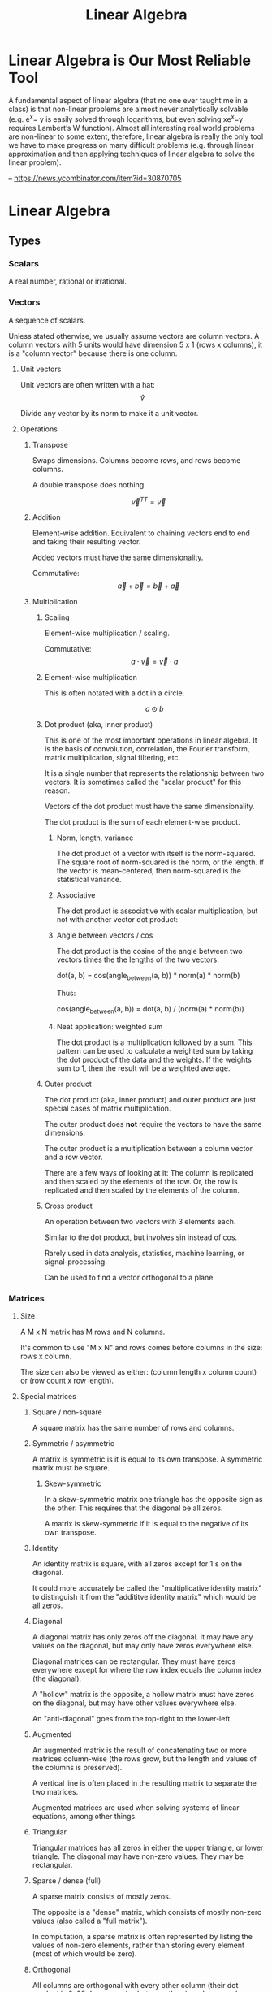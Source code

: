 :PROPERTIES:
:ID:       0678CF24-88E4-4014-AC51-1316BF707906
:END:
#+title: Linear Algebra
* Linear Algebra is Our Most Reliable Tool
A fundamental aspect of linear algebra (that no one ever taught me in a class) is that non-linear problems are almost never analytically solvable (e.g. e^x= y is easily solved through logarithms, but even solving xe^x=y requires Lambert’s W function). Almost all interesting real world problems are non-linear to some extent, therefore, linear algebra is really the only tool we have to make progress on many difficult problems (e.g. through linear approximation and then applying techniques of linear algebra to solve the linear problem).

-- https://news.ycombinator.com/item?id=30870705
* Linear Algebra
** Types
*** Scalars
A real number, rational or irrational.
*** Vectors
A sequence of scalars.

Unless stated otherwise, we usually assume vectors are column vectors. A column vectors with 5 units would have dimension 5 x 1 (rows x columns), it is a "column vector" because there is one column.
**** Unit vectors
Unit vectors are often written with a hat: $$ \hat{v} $$

Divide any vector by its norm to make it a unit vector.
**** Operations
***** Transpose
Swaps dimensions. Columns become rows, and rows become columns.

A double transpose does nothing.

$$ \vec{v}^{TT} = \vec{v} $$

***** Addition
Element-wise addition. Equivalent to chaining vectors end to end and taking their resulting vector.

Added vectors must have the same dimensionality.

Commutative: $$ \vec{a} + \vec{b} = \vec{b} + \vec{a} $$

***** Multiplication
****** Scaling
Element-wise multiplication / scaling.

Commutative: $$ a \cdot \vec{v} = \vec{v} \cdot a $$

****** Element-wise multiplication
This is often notated with a dot in a circle.

$$ a \odot b $$

****** Dot product (aka, inner product)
This is one of the most important operations in linear algebra. It is the basis of convolution, correlation, the Fourier transform, matrix multiplication, signal filtering, etc.

It is a single number that represents the relationship between two vectors. It is sometimes called the "scalar product" for this reason.

Vectors of the dot product must have the same dimensionality.

The dot product is the sum of each element-wise product.
******* Norm, length, variance
The dot product of a vector with itself is the norm-squared. The square root of norm-squared is the norm, or the length. If the vector is mean-centered, then norm-squared is the statistical variance.
******* Associative
The dot product is associative with scalar multiplication, but not with another vector dot product:

\begin{equation*}
n \cdot ( \vec{v} \cdot \vec{u} ) =
( n \cdot \vec{v} ) \cdot \vec{u}
\end{equation*}

\begin{equation*}
\vec{w} \cdot ( \vec{v} \cdot \vec{u} ) \neq
( \vec{w} \cdot \vec{v} ) \cdot \vec{u}
\end{equation*}

******* Angle between vectors / cos
The dot product is the cosine of the angle between two vectors times the the lengths of the two vectors:

dot(a, b) = cos(angle_between(a, b)) * norm(a) * norm(b)

Thus:

cos(angle_between(a, b)) = dot(a, b) / (norm(a) * norm(b))
******* Neat application: weighted sum
The dot product is a multiplication followed by a sum. This pattern can be used to calculate a weighted sum by taking the dot product of the data and the weights. If the weights sum to 1, then the result will be a weighted average.
****** Outer product
The dot product (aka, inner product) and outer product are just special cases of matrix multiplication.

The outer product does *not* require the vectors to have the same dimensions.

The outer product is a multiplication between a column vector and a row vector.

There are a few ways of looking at it: The column is replicated and then scaled by the elements of the row. Or, the row is replicated and then scaled by the elements of the column.
****** Cross product
An operation between two vectors with 3 elements each.

Similar to the dot product, but involves sin instead of cos.

Rarely used in data analysis, statistics, machine learning, or signal-processing.

Can be used to find a vector orthogonal to a plane.
*** Matrices
**** Size
A M x N matrix has M rows and N columns.

It's common to use "M x N" and rows comes before columns in the size: rows x column.

The size can also be viewed as either: (column length x column count) or (row count x row length).
**** Special matrices
***** Square / non-square
A square matrix has the same number of rows and columns.
***** Symmetric / asymmetric
A matrix is symmetric is it is equal to its own transpose. A symmetric matrix must be square.
****** Skew-symmetric
In a skew-symmetric matrix one triangle has the opposite sign as the other. This requires that the diagonal be all zeros.

A matrix is skew-symmetric if it is equal to the negative of its own transpose.
***** Identity
An identity matrix is square, with all zeros except for 1's on the diagonal.

It could more accurately be called the "multiplicative identity matrix" to distinguish it from the "addititve identity matrix" which would be all zeros.
***** Diagonal
A diagonal matrix has only zeros off the diagonal. It may have any values on the diagonal, but may only have zeros everywhere else.

Diagonal matrices can be rectangular. They must have zeros everywhere except for where the row index equals the column index (the diagonal).

A "hollow" matrix is the opposite, a hollow matrix must have zeros on the diagonal, but may have other values everywhere else.

An "anti-diagonal" goes from the top-right to the lower-left.
***** Augmented
An augmented matrix is the result of concatenating two or more matrices column-wise (the rows grow, but the length and values of the columns is preserved).

A vertical line is often placed in the resulting matrix to separate the two matrices.

Augmented matrices are used when solving systems of linear equations, among other things.
***** Triangular
Triangular matrices has all zeros in either the upper triangle, or lower triangle. The diagonal may have non-zero values. They may be rectangular.
***** Sparse / dense (full)
A sparse matrix consists of mostly zeros.

The opposite is a "dense" matrix, which consists of mostly non-zero values (also called a "full matrix").

In computation, a sparse matrix is often represented by listing the values of non-zero elements, rather than storing every element (most of which would be zero).
***** Orthogonal
All columns are orthogonal with every other column (their dot product is 0, 90 degree angles between them), and every column vector is length 1.
***** Toeplitz / Hankel
In a Toeplitz matrix each row is a "rotation" of the row above.

#+begin_src
[[a, b, c, d],
 [d, a, b, c],
 [c, d, a, b],
 [b, c, d, a]]
#+end_src

A Hankel matrix rotates the other way. And may contain zeros in the lower right triangle.

#+begin_src
[[a, b, c, d],
 [b, c, d, 0],
 [c, d, 0, 0],
 [d, 0, 0, 0]]

[[a, b, c, d],
 [b, c, d, a],
 [c, d, a, b],
 [d, a, b, c]]
#+end_src
**** AtA (A transpose A)
AtA, that is, A transposed with itself has many interesting properties:

- It is a square matrix, even if A is rectangular.
- It is symmetric, even if A isn't.
- It is full rank if A is full column-rank.
- It is invertible if A is full column-rank.
- It has the same row space as A.
- It has orthogonal eigenvectors.
- It is positive and (semi)definite.
- It has non-negative, real-valued eigenvalues.
- It is called a "covariance matrix" if A is a data matrix.
- It often looks pretty.
**** Operations
***** Addition / subtraction
Simple element-wise addition and subtraction. Matrices must be the same size, and the result is the same size.

Matrix addition is commutative: A + B = B + A
***** Scalar multiplication
Scalar-matrix multiplication is simple element-wise multiplication.

Matrix-scalar multiplication is commutative: n * A = A * n
***** Matrix multiplication
Matrix multipliation is not commutative: A times B does not equal B times A.

An A x B matrix multipled by a C x D matrix results in a A x D matrix, and B and C must be equal.
****** 4 perspectives on matrix multiplication
[[./images/matrix_multiplication_perspectives.png]]
******* Element perspective (dot product focused)
If we have AB = C, every element of C is the dot product of the corresponding row of A and column of B. In other words, the resulting matrix contains every possible dot product between rows of A and columns of B.

If we have A x B times B x C, then we know the result will be A x C. A represents rows, C represents columns, we know this because of their position in the matrix shape notation. Knowing this, we know that the row count of the result comes from the first matrix and the column count comes from the second.

[[./images/matrix_multiplication.png]]
******* Layer perspective (outer product focused)
If we have AB = C, then C is the sum of every outer product of the corresponding columns in A and rows in B.

The number of columns in A equals the number of rows in B, so they can be paired. The outer product of a single one of these pairs is a "layer", and has the same shape as C (the matrix multiplication result). If we sum all the layers, we get C.

Thus, matrix multiplication is the sum of many outer products.

This is similar to the dot product focus above, but is instead focused on the outer product.
******* Column perspective
If we have AB = C, then every column in C is a weighted sum of the columns in A, and the weights come from the columns of B.

Remember that the inner dimensions of the matrix multiplication must match: (rows x columns) x (rows x columns). We know that the column count of A matches the row count of B. The row count is the number of items in each column. So we know that the column count of the first matrix matches the column length of the second matrix.

The matrix sizes can be thought of as: (column length x column count) x (column length x column count). Necessarily, the column containing the "weights" must have a length equal to the number of columns we are taking a weighted sum of.
******* Row perspective
If we have AB = C, then every row in C is a weighted sum of the rows in B, and the weights come from the rows in A.

The matrix sizes can be thought of as: (row count x row length) x (row count x row length). Necessarily, the row containing the "weights" must have a length equal to the number of rows we are taking a weighted sum of.
***** Matrix division
Matrix division doesn't exist. The closest thing is a matrix inverse.
***** Frobenius dot product
Flatten both matrices into a vector and take their dot product.

Written:

$$ \langle \mathbf{A}, \mathbf{B} \rangle_\text{F} $$

It is equal to the trace of A transpose B:

\begin{equation*}
\langle \mathbf{A}, \mathbf{B} \rangle_\text{F} =
\text{tr}( \mathbf{A}^\text{T} \mathbf{B} )
\end{equation*}

Remember, the trace is the sum of the diagonal and anti-diagonal.
***** Matrix norms
There are many ways interpreting and measuring a matrix norm, here are a few ways:

Sum the square of all elements in the matrix, and take the square root of that. This is called the Frobenius norm or L2 norm.

(It is called the L2 norm, because you raise each element to the power of 2, sum them, and then raise the result to 1/2 (aka, the square root). There are other norms, L1 norm, L3 norm, etc.)
***** Euclidean distance between two matrices
Perform element-wise subtractions between the elements of two matrices, this gives a difference. Square the element-wise differences, sum them, and then take the square root. This is the Euclidean distance between the two matrices.
***** Shifting
Shifting a matrix means adding a (often small) scalar to its diagonal elements. This can transform a rank-deficit matrix into a full-rank matrix.
***** Distributing transpositions
\begin{equation*}
( \mathbf{AB} )^\text{T} =
( \mathbf{B}^\text{T} \mathbf{A}^\text{T} )
\end{equation*}
***** Making symmetric
****** Additive
If the matrix A is square, it can be made symmetric by:

(1 / 2) (A^T + A)
****** Multiplicative
Any matrix A can be made symmetric by:

$$ \mathbf{A}^\text{T} \mathbf{A} $$

- or -

$$ \mathbf{AA}^\text{T} $$
***** Matrix asymmetry index
Every square matrix can be formed by adding a symmetric matrix and a skew-symmetric matrix. Remember, skew-symmetric means symmetric but with opposite signs.

An asymmetry index can be found by dividing the skew-symmetric L2 norm (the non-symmetric part) by the original matrix norm (the full matrix).

Let's say A is our original matrix, and K is the skew-symmetric "layer" of it. Their relationship is:

\begin{equation*}
\mathbf{K} =
( \mathbf{A} - \mathbf{A}^\text{T} ) / 2
\end{equation*}

\begin{equation*}
\mathbf{A}_{\text{symmetric}} = A - K
\end{equation*}
***** Diagonal / trace
The diagonal of a matrix is a vector containing the elements on the diagonal of the matrix.

The trace of a matrix is the sum of all elements on its diagonal and anti-diagonal. A trace is only defined for square matrices.
**** Rank
Rank is an integer indicating the number of dimensions of information contained in the matrix. Rank is a property of the matrix, regardless of application or how the matrix is interpreted.

Rank is the number of linearly independent vectors in the matrix (either rows or columns). It is the number of dimensions spanned by the rows or columns of the matrix.

For a M x N size matrix, the maximum possible rank is the smaller of M or N:

\begin{equation*}
  rank_{max}(\mathbf{A}_{\text{M} \times \text{N}}) = min(\text{M}, \text{N})
\end{equation*}

A "full-rank" matrix has the maximum possible rank for its shape. A "rank-deficit" matrix the opposite, having less than the maximum rank for its shape. A "singular" matrix is a square and rank-deficit matrix.

"Full-column-rank" means that the rank equals the number of columns. Each of the columns is linearly independent. "Full-row-rank" similarly applies to rows.
***** Operation effect on rank
****** Scalar multiplication
Scalar multiplication cannot change the rank, because stretching the vectors will change change the dimension of their span.
****** Addition
If we have two matrices, A and B:

rank(A + B) <= rank(A) + rank(B)

The result, of course, still has a maximum rank limited by its size: two full-rank 3x3's cannot create a 3x3 rank 6.
****** Matrix multiplication
If we have two matrices, A and B:

rank(AB) <= min(rank(A), rank(B))

The result, of course, still has a maximum rank limited by its size.
****** Transposition
\begin{equation*}
rank(\mathbf{A}) =
rank(\mathbf{A}^\text{T}) =
rank(\mathbf{A}^\text{T}\mathbf{A}) =
rank(\mathbf{AA}^\text{T})
\end{equation*}
*** Complex numbers
Complex numbers have a real and an imaginary component. They are written 1+2i or 3-4j.

0+1i = i = sqrt(-1)
i^2 = -1
**** Conjugate
The conjugate of a complex number negates (flips) the imaginary component. It is indicated by a bar or superscript asterisk:

$$ \text{z} = \text{a} + \text{b}i $$

$$ \bar{\text{z}} = \text{z}^* = \text{a} - \text{b}i $$
**** Addition / subtraction
These work as expected. Add the real parts together, add the imaginary parts together.
**** Multiplication
Multiplication is more complicated. We have to "FOIL" the two operands:

(a + bi)(c + di)
(ac + adi + bic + bidi)
(ac + adi + bci + bdi^2)
Remember i^2 = -1, thus:
(ac + adi + bci - bd)
(ac - bd + adi + bci)
(ac - bd) + (ad + bc)i
**** Division
Division is even more complicated:

\begin{align*}
\frac{ z }{ w } &=
\frac{ \text{a} + \text{b}i }{ \text{c} + \text{d}i } \\ &=
\frac{ (\text{c} - \text{d}i)(\text{a} + \text{b}i) }{ (\text{c} - \text{d}i)(\text{c} + \text{d}i) } \\ &=
\frac{ (\text{c} - \text{d}i)(\text{a} + \text{b}i) }{ \text{c}^2 - \text{d}^2 i^2 } \\ &=
\frac{ (\text{c} - \text{d}i)(\text{a} + \text{b}i) }{ \text{c}^2 + \text{d}^2 } \\ &=
\frac{ (\text{ac} + \text{bc}i - \text{ad}i - \text{bd}i^2) }{ \text{c}^2 + \text{d}^2 } \\ &=
\frac{ (\text{ac} + \text{bc}i - \text{ad}i + \text{bd}) }{ \text{c}^2 + \text{d}^2 } \\ &=
\frac{ (\text{ac} + \text{bd}) + (\text{bc} - \text{ad})i }{ \text{c}^2 + \text{d}^2 }
\end{align*}

Remember i^2 = -1.

Notice the denominator becomes real valued.
**** Hermitian transpose, dot product, matrix
The Hermitian transpose transposes the matrix, and also replaces all complex numbers with their conjugate.

It is denoted z^H instead of z^T.

A Hermitian dot product is (z^H)w instead of (z^T)w.

A Hermitian matrix satisfies the equation A = A^H.
** Concepts
*** Vector space / linear space
A vector space is any set of objects for which addition and scalar multiplication are defined and follow these rules:

- Additive inverse: a + (-a) = 0
- Associativity: (a + b) + c = a + (b + c)
- Commutativity: a + b = b + a
- Additive identity: a + 0 = a
- Multiplicative identity: 1a = a
- Distributivity: (a + b)(x + y) = ax + ay + bx + by
- Closed under addition and scalar multiplication. This means that any linear combination of vectors in the space results in another valid vector of the space.
- Contains the zeros vector.
*** Vector subspace
A subspace is the span of all points you can reach by stretching and combining (scaling and adding) a set of vectors.
**** Number of subspaces in an ambient space
A 3D /ambient/ space will have:

1 0-dimensional subspace at the origin, the span of the zero vector.
Infinity 1-dimensional (line) subspaces.
Infinity 2-dimensional (plane) subspaces.
1 3D subspace that is the same as the ambient space.

Note, that's 4 subspace dimensions possible from a 3D space. The middles are infinite, the ends are 1. For an N-dimensional space, there are N+1 possible subspaces.
**** Vector space vs vector subspace
The difference between a vector space and a subspace is contextual. If, in context, we are talking about a smaller space of a larger space, then it is, naturally, called a subspace.

Every subspace is a vector space. And every vector space is a subspace of itself, technically, and also of all larger spaces.
*** Span
The span of a set of vectors is all the points that can be reached by a linear combination (a "weighted sum") of the vectors in that set.

A span is very similar to a space. A space is more of a noun, and a span is more of a verb, or more of a property of the vectors.

Vectors have a span, and are in a space. Vectors span a subspace.
*** Linear independence
A set of vectors is linearly /independent/ if each vector contributes to the span of the set.

There's a few different ways of saying this:
- The dimension of the span of the set equals the number of vectors in the set.
- None of the vectors could be created by a linear combination of the other vectors.
- A weighted sum of the vectors cannot produce 0 (excluding the trivial case of all weights being 0).

If a set of vectors is not linearly independent, then they are linearly /dependent/.

Linear independence is a property that a set of vectors may possess. It is not a property of individual vectors but a property of a set of vectors.
*** Basis
A basis for a subspace is a set of vectors that are linearly independent and can span the space.

There are infinitely many sets of basis vectors for any space, except the 0 space. Any linearly independent set of vectors is a basis of the space they span.

If the set of basis vectors were not linearly independent, the the coordinates of any point in the space would be unclear. That is, there would be multiple combinations of basis vectors that could result in the same vector.
*** Column space / row space
The column space of a matrix is the space spanned by its columns. In Ax = y, y is in the column space of A.

The notation for column space is C(A). The following is an example of notation and a true statement about the column space:

$$ C(\textbf{A}) = C(\textbf{AA}^\text{T}) $$

Remember: rank(A) = rank(A') = rank(A'A) = rank(AA') where A' is A transpose (the ' is transpose).
**** Is v in C(A)?
Is vector v in the column space of A?

To find out, augment A with the column v (concat vector v onto matrix A), then compare the matrix rank with and without v. If the rank is the same then v must be in the column space of A, because if v were outside the column space of A, then adding it to A would increase the rank.

If A is full-rank, then we can answer this question without knowing v, because A spans the entire ambient space.
**** Row space
The row space of A is denoted R(A).

$$ R(\mathbf{A}) = R(\mathbf{A}^\text{T} \mathbf{A}) $$

Row space is very similar, except the order of operands may have to change. For example, instead of Ax = y, we might have xA = y (y would be in the row space).
**** Dimensionality reduction
C(A) = C(AA') and R(A) = R(A'A)

AA' or A'A may have fewer dimensions but still span the same column or row space, and thus can be used for dimensionality reduction.
*** Null space
The null-space of a matrix is indicated N(A). It is the subspace containing all vectors v that satisfy Av = 0.

The vectors in the null-space, if multiplied by A, will become zero.

The null-space is a property of matrix A, it is the subspace of vectors that A will "crush" if we multiply by A.

Solutions for v in Av = 0 are the "right null-space", because v is to the right. There is also a "left null-space", a subspace of solutions for vA = 0.

In Ax = y, y is in the column space. However, x in not in the column space because it has a different dimension (length) than the columns.

\begin{equation*}
C(\mathbf{A}) \cup
N(\mathbf{A}^\text{T})
\text{ spans } \mathbb{R}^M
\end{equation*}

\begin{equation*}
R(\mathbf{A}) \cup
N(\mathbf{A})
\text{ spans } \mathbb{R}^N
\end{equation*}

N(A) is the "null space", or "right null space", N(A') is the "left null space". (The ' denotes transposition.)

dim(C(A)) + dim(N(A')) = M

dim(R(A)) + dim(N(A)) = N

And remember: rank(A) = dim(C(A)) = dim(R(A))
*** Orthogonal vectors / subspaces
**** Orthogonal vectors
Two vectors are orthogonal if they meet at a 90 degree angle.
**** Orthogonal subspaces
Two subspaces are orthogonal if every vector in subspace A is orthogonal to every vector in subspace B.

The notation is:

$$ \textbf{A} \perp \textbf{B} $$

The two subspaces must share the same ambient space, because the length of vectors in both spaces must be equal.
*** Ax = b and Ay = 0
These two equations are simple yet profound. It is no understatement to say that:

Most people learn linear algebra because they want to know how to solve these equations.
**** Ax = b
***** Does it have a solution?
Is b in the column space of A? If so, then there is a solution.
***** If not, then what is the closest approximation to an exact solution?
For this, we look for a new b that is as close as possible to the original b, and is in the column space of A.
**** Ay = 0
We are especially interested in a shifted version of A:

$$ (\mathbf{A} - \lambda\mathbf{I})y = 0 $$

This is related to eigenvectors and eigenvalues.
*** Systems of equations
Systems of equations can be represented as a matrix. A system of equations may have zero, one, or infinite solutions.
**** Converting a system of equations to matrices
\begin{align*}
\left
\begin{cases}
  3x + 4y &= 5 \\
  2x - y &= 0
\end{cases}
\right\}
\end{align*}

The above system of equations can be expressed using matrix multiplication:

\begin{equation*}
\begin{bmatrix}
  3 & 4 \\
  2 & -1
\end{bmatrix}
\begin{bmatrix}
  x \\
  y
\end{bmatrix}
=
\begin{bmatrix}
  5 \\
  0
\end{bmatrix}
\end{equation*}
**** Row reduction
We can do several things to the rows (or columns) of a matrix:

1. Scale rows
2. Reorder rows
3. Add multiples of other rows

All of these are reversible operations.

These linear transformations can be expressed as a series of matrix multiplications.

\begin{equation*}
  \mathbf{A} =
  \mathbf{R}_N
  \mathbf{R}_{...}
  \mathbf{R}_2
  \mathbf{R}_1
  \mathbf{B}
\end{equation*}

Either A or B may be viewed as the original matrix. The point is that there is a series of transformations required to go from A to B.

Atomic row reduction operations may be expressed as elementary matrices. Elementary matrices are invertible. The product of several elementary matrices is invertible. In A = RB, if R is invertible, then R(A) = R(B).

Row reduction does not change the rank of the matrix (the dimensions of the row space and column space do not change). Row reduction does not change the row space, but it may change the column space.
**** Echelon form / reduced row echelon form
If the lower left triangle is 0, then the matrix is in echelon form. The first non-zero value of each row must be further and further to the right.

Reduced row echelon form goes further and manipulates the matrix until all pivots are 1 and are the only non-zero value in their column. Columns without pivots may have several non-zero values.
***** Computing echelon form / reduced row echelon form
There are an infinite number of possible echelon forms. One form can be found by the "LU" decomposition. Python and Julia have a ~lu~ function for this.

In Julia the rref of the RowEchelon package can computer the reduced row echelon form. The algorithm to do so is sensitive, so be careful. In Python, you must use SymPy.
***** Pivots
When a matrix is in echelon form, the pivots are the first non-zero values of each row.

The number of pivots is the rank of the matrix.
***** Interpreting reduced row echelon form
****** No solutions
\begin{equation*}
\begin{bmatrix}
  1 & -2 & 0 \\
  0 &  0 & 1
\end{bmatrix}
\end{equation*}

This reduced row echelon form indicates that there are no solutions to the corresponding system of equations. The last line is equivalent to 0 = 1, which has no solution.
****** One solution
\begin{equation*}
\begin{bmatrix}
  1 & 0 & 2 \\
  0 & 1 & 3
\end{bmatrix}
\end{equation*}

This indicates that x = 2 and y = 3.
****** Many solutions
\begin{equation*}
\begin{bmatrix}
  1 & 2 & 4 \\
  0 & 0 & 0
\end{bmatrix}
\end{equation*}

This indicates that there are infinite many solutions. The first line is the only meaningful equations: x = 2y + 4.
* Books
** Linear Algebra: Theory Intuition Code by Mike X Cohen
*** Reading Log
<2023-05-25> Finished Chapter 3
<2023-05-31> Finished Chapter 6
<2023-06-08> Finished Chapter 9
